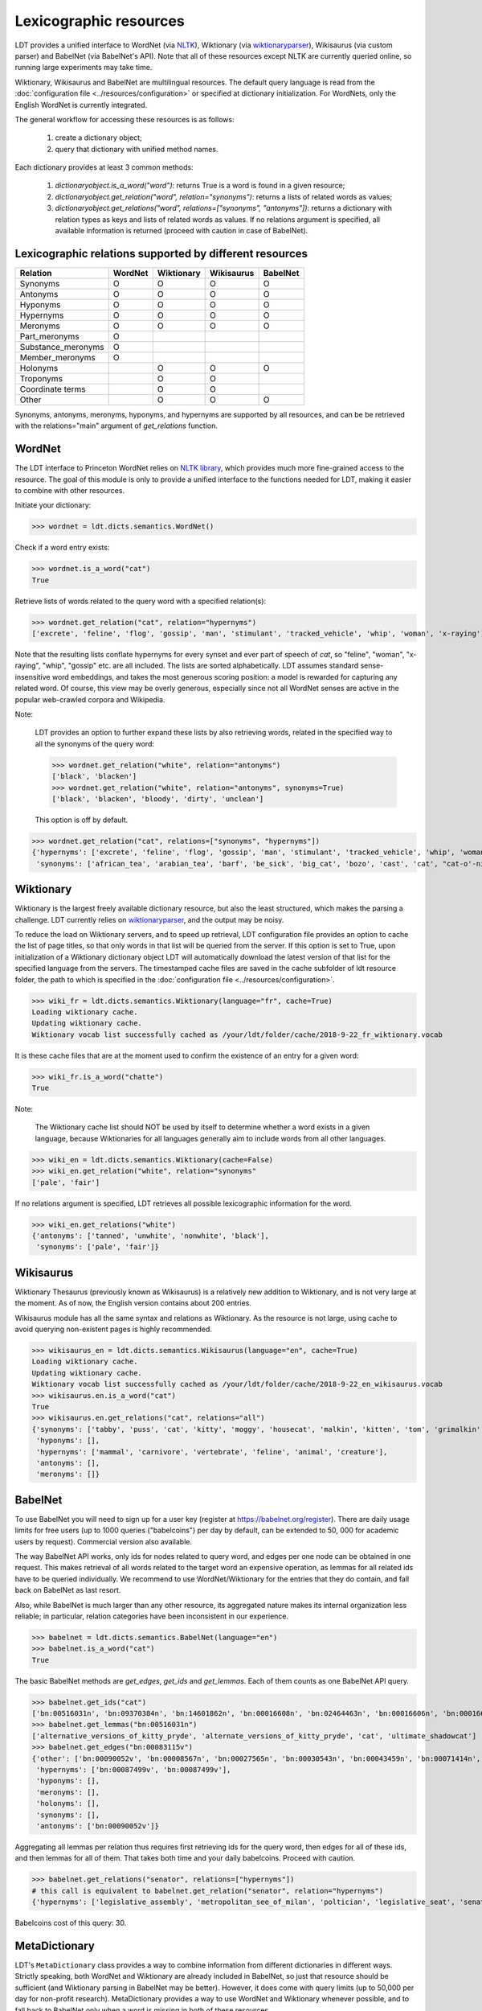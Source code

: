 =======================
Lexicographic resources
=======================

LDT provides a unified interface to WordNet (via `NLTK <http://nltk.org>`_), Wiktionary (via `wiktionaryparser <https://github.com/Suyash458/WiktionaryParser>`_), Wikisaurus (via custom parser) and BabelNet (via BabelNet's API). Note that all of these resources except NLTK are currently queried online, so running large experiments may take time.

Wiktionary, Wikisaurus and BabelNet are multilingual resources. The default query language is read from the :doc:`configuration file <../resources/configuration>` or specified at dictionary initialization. For WordNets, only the English WordNet is currently integrated.

The general workflow for accessing these resources is as follows:

 1) create a dictionary object;
 2) query that dictionary with unified method names.

Each dictionary provides at least 3 common methods:

 1) `dictionaryobject.is_a_word("word")`: returns True is a word is found in a given resource;
 2) `dictionaryobject.get_relation("word", relation="synonyms")`: returns a lists of related words as values;
 3) `dictionaryobject.get_relations("word", relations=["synonyms", "antonyms"])`: returns a dictionary with relation types as keys and lists of related words as values. If no relations argument is specified, all available information is returned (proceed with caution in case of BabelNet).

--------------------------------------------------------
Lexicographic relations supported by different resources
--------------------------------------------------------

+--------------------+---------+------------+------------+----------+
| Relation           | WordNet | Wiktionary | Wikisaurus | BabelNet |
+====================+=========+============+============+==========+
| Synonyms           |    O    |    O       |    O       |    O     |
+--------------------+---------+------------+------------+----------+
| Antonyms           |    O    |    O       |    O       |    O     |
+--------------------+---------+------------+------------+----------+
| Hyponyms           |    O    |    O       |    O       |    O     |
+--------------------+---------+------------+------------+----------+
| Hypernyms          |    O    |    O       |    O       |    O     |
+--------------------+---------+------------+------------+----------+
| Meronyms           |    O    |    O       |    O       |    O     |
+--------------------+---------+------------+------------+----------+
| Part_meronyms      |    O    |            |            |          |
+--------------------+---------+------------+------------+----------+
| Substance_meronyms |    O    |            |            |          |
+--------------------+---------+------------+------------+----------+
| Member_meronyms    |    O    |            |            |          |
+--------------------+---------+------------+------------+----------+
| Holonyms           |         |    O       |    O       |    O     |
+--------------------+---------+------------+------------+----------+
| Troponyms          |         |    O       |    O       |          |
+--------------------+---------+------------+------------+----------+
| Coordinate terms   |         |    O       |    O       |          |
+--------------------+---------+------------+------------+----------+
| Other              |         |    O       |    O       |    O     |
+--------------------+---------+------------+------------+----------+

Synonyms, antonyms, meronyms, hyponyms, and hypernyms are supported by all resources, and can be be retrieved with the relations="main" argument of `get_relations` function.

-------
WordNet
-------

The LDT interface to Princeton WordNet relies on `NLTK library <http://www.nltk.org/howto/wordnet.html>`_, which provides much more fine-grained access to the resource. The goal of this module is only to provide a unified interface to the functions needed for LDT, making it easier to combine with other resources.

Initiate your dictionary:

>>> wordnet = ldt.dicts.semantics.WordNet()

Check if a word entry exists:

>>> wordnet.is_a_word("cat")
True

Retrieve lists of words related to the query word with a specified relation(s):

>>> wordnet.get_relation("cat", relation="hypernyms")
['excrete', 'feline', 'flog', 'gossip', 'man', 'stimulant', 'tracked_vehicle', 'whip', 'woman', 'x-raying']

Note that the resulting lists conflate hypernyms for every synset and ever part of speech of *cat*, so "feline", "woman", "x-raying", "whip", "gossip" etc. are all included. The lists are sorted alphabetically. LDT assumes standard sense-insensitive word embeddings, and takes the most generous scoring position: a model is rewarded for capturing any related word. Of course, this view may be overly generous, especially since not all WordNet senses are active in the popular web-crawled corpora and Wikipedia.

Note:

  LDT provides an option to further expand these lists by also retrieving words, related in the specified way to all the synonyms of the query word:

  >>> wordnet.get_relation("white", relation="antonyms")
  ['black', 'blacken']
  >>> wordnet.get_relation("white", relation="antonyms", synonyms=True)
  ['black', 'blacken', 'bloody', 'dirty', 'unclean']

  This option is off by default.

>>> wordnet.get_relation("cat", relations=["synonyms", "hypernyms"])
{'hypernyms': ['excrete', 'feline', 'flog', 'gossip', 'man', 'stimulant', 'tracked_vehicle', 'whip', 'woman', 'x-raying'],
 'synonyms': ['african_tea', 'arabian_tea', 'barf', 'be_sick', 'big_cat', 'bozo', 'cast', 'cat', "cat-o'-nine-tails", 'caterpillar', 'chuck', 'computed_axial_tomography', 'computed_tomography', 'computerized_axial_tomography', 'computerized_tomography', 'ct', 'disgorge', 'guy', 'hombre', 'honk', 'kat', 'khat', 'puke', 'purge', 'qat', 'quat', 'regorge', 'regurgitate', 'retch', 'sick', 'spew', 'spue', 'throw_up', 'true_cat', 'upchuck', 'vomit', 'vomit_up']}

----------
Wiktionary
----------

Wiktionary is the largest freely available dictionary resource, but also the least structured, which makes the parsing a challenge. LDT currently relies on `wiktionaryparser <https://github.com/Suyash458/WiktionaryParser>`_, and the output may be noisy.

To reduce the load on Wiktionary servers, and to speed up retrieval, LDT configuration file provides an option to cache the list of page titles, so that only words in that list will be queried from the server. If this option is set to True, upon initialization of a Wiktionary dictionary object LDT will automatically download the latest version of that list for the specified language from the servers. The timestamped cache files are saved in the cache subfolder of ldt resource folder, the path to which is specified in the :doc:`configuration file <../resources/configuration>`.

>>> wiki_fr = ldt.dicts.semantics.Wiktionary(language="fr", cache=True)
Loading wiktionary cache.
Updating wiktionary cache.
Wiktionary vocab list successfully cached as /your/ldt/folder/cache/2018-9-22_fr_wiktionary.vocab

It is these cache files that are at the moment used to confirm the existence of an entry for a given word:

>>> wiki_fr.is_a_word("chatte")
True

Note:

   The Wiktionary cache list should NOT be used by itself to determine whether a word exists in a given language, because Wiktionaries for all languages generally aim to include words from all other languages.

>>> wiki_en = ldt.dicts.semantics.Wiktionary(cache=False)
>>> wiki_en.get_relation("white", relation="synonyms"
['pale', 'fair']

If no relations argument is specified, LDT retrieves all possible lexicographic information for the word.

>>> wiki_en.get_relations("white")
{'antonyms': ['tanned', 'unwhite', 'nonwhite', 'black'],
 'synonyms': ['pale', 'fair']}

----------
Wikisaurus
----------

Wiktionary Thesaurus (previously known as Wikisaurus) is a relatively new addition to Wiktionary, and is not very large at the moment. As of now, the English version contains about 200 entries.

Wikisaurus module has all the same syntax and relations as Wiktionary. As the resource is not large, using cache to avoid querying non-existent pages is highly recommended.

>>> wikisaurus_en = ldt.dicts.semantics.Wikisaurus(language="en", cache=True)
Loading wiktionary cache.
Updating wiktionary cache.
Wiktionary vocab list successfully cached as /your/ldt/folder/cache/2018-9-22_en_wikisaurus.vocab
>>> wikisaurus.en.is_a_word("cat")
True
>>> wikisaurus.en.get_relations("cat", relations="all")
{'synonyms': ['tabby', 'puss', 'cat', 'kitty', 'moggy', 'housecat', 'malkin', 'kitten', 'tom', 'grimalkin', 'pussy-cat', 'mouser', 'pussy', 'queen', 'tomcat', 'mog'],
 'hyponyms': [],
 'hypernyms': ['mammal', 'carnivore', 'vertebrate', 'feline', 'animal', 'creature'],
 'antonyms': [],
 'meronyms': []}

--------
BabelNet
--------

To use BabelNet you will need to sign up for a user key (register at https://babelnet.org/register). There are daily usage limits for free users (up to 1000 queries ("babelcoins") per day by default, can be extended to 50, 000 for academic users by request). Commercial version also available.

The way BabelNet API works, only ids for nodes related to query word, and edges per one node can be obtained in one request. This makes retrieval of all words related to the target word an expensive operation, as lemmas for all related ids have to be queried individually. We recommend to use WordNet/Wiktionary for the entries that they do contain, and fall back on BabelNet as last resort.

Also, while BabelNet is much larger than any other resource, its aggregated nature makes its internal organization less reliable; in particular, relation categories have been inconsistent in our experience.

>>> babelnet = ldt.dicts.semantics.BabelNet(language="en")
>>> babelnet.is_a_word("cat")
True

The basic BabelNet methods are `get_edges`, `get_ids` and `get_lemmas`. Each of them counts as one BabelNet API query.

>>> babelnet.get_ids("cat")
['bn:00516031n', 'bn:09370384n', 'bn:14601862n', 'bn:00016608n', 'bn:02464463n', 'bn:00016606n', 'bn:00016624n', 'bn:01369919n', 'bn:00840476n', 'bn:03124841n', 'bn:00016644n', 'bn:02081887n', 'bn:12834386n', 'bn:03493520n', 'bn:01503037n', 'bn:17731028n', 'bn:02442292n', 'bn:21661726n', 'bn:03176292n', 'bn:03638482n', 'bn:13749367a', 'bn:04706109n', 'bn:07075325n', 'bn:03617868n', 'bn:01301887n', 'bn:00012592n', 'bn:00054399n', 'bn:00662304n', 'bn:00735860n', 'bn:15531094n', 'bn:01739170n', 'bn:03488992n', 'bn:19780789n', 'bn:00016609n', 'bn:00010309n', 'bn:00016607n', 'bn:00083115v', 'bn:04014406n', 'bn:00016625n', 'bn:00001844n', 'bn:00016610n', 'bn:00016741n', 'bn:00482617n', 'bn:00084643v', 'bn:03800650n', bn:17765459n', 'bn:17551416n', 'bn:15639460n']
>>> babelnet.get_lemmas("bn:00516031n")
['alternative_versions_of_kitty_pryde', 'alternate_versions_of_kitty_pryde', 'cat', 'ultimate_shadowcat']
>>> babelnet.get_edges("bn:00083115v")
{'other': ['bn:00090052v', 'bn:00008567n', 'bn:00027565n', 'bn:00030543n', 'bn:00043459n', 'bn:00071414n', 'bn:00073300n', 'bn:00022162n', 'bn:00012886n', 'bn:00056135n'],
 'hypernyms': ['bn:00087499v', 'bn:00087499v'],
 'hyponyms': [],
 'meronyms': [],
 'holonyms': [],
 'synonyms': [],
 'antonyms': ['bn:00090052v']}

Aggregating all lemmas per relation thus requires first retrieving ids for the query word, then edges for all of these ids, and then lemmas for all of them. That takes both time and your daily babelcoins. Proceed with caution.

>>> babelnet.get_relations("senator", relations=["hypernyms"])
# this call is equivalent to babelnet.get_relation("senator", relation="hypernyms")
{'hypernyms': ['legislative_assembly', 'metropolitan_see_of_milan', 'poltician', 'legislative_seat', 'senator_of_rome', 'band', 'the_upper_house', 'polictian', 'patres_conscripti', 'musical_ensemble', 'presbytery', 'politician', 'pol', 'solo_project', 'policymaker', 'political_figure', 'politican', 'policymakers', 'archbishop_emeritus_of_milan', 'deliberative_assemblies', 'ensemble', 'career_politics', 'soloproject', 'list_of_musical_ensembles', 'legislative', 'roman_senators', 'archbishopric_of_milan', 'politicain', 'rock_bands', 'section_leader', 'musical_organisation', 'music_band', 'four-piece', 'roman_catholic_archdiocese_of_milan', 'upper_house', 'archdiocese_of_milan', 'band_man', 'milanese_apostolic_catholic_church', 'legistrative_branch', 'group', 'solo-project', 'music_ensemble', 'law-makers', 'roman_senator', 'legislative_arm_of_government', 'solo_act', 'patronage', 'roman_catholic_archbishop_of_milan', 'bar_band', 'senate_of_rome', 'deliberative_body', 'see_of_milan', 'legislative_fiat', 'musical_group', 'ambrosian_catholic_church', 'legislature_of_orissa', 'legislative_branch_of_government', 'list_of_politicians', 'senatorial_lieutenant', 'roman_catholic_archdiocese_of_milano', 'legislature_of_odisha', 'bandmember', 'assembly', 'archdiocese_of_milano', 'bishop_of_milan', 'ensemble_music', 'solo_musician', 'musical_duo', 'legislative_branch_of_goverment', 'first_chamber', 'politicians', 'legislative_bodies', 'political_leaders', 'politico', 'music_group', 'legislative_body', 'career_politician', 'legislature', 'rock_group', 'legislative_power', 'diocese_of_milan', 'musical_ensembles', 'musical_organization', 'revising_chamber', 'archbishops_of_milan', 'political_leader', 'deliberative_assembly', 'conscript_fathers', 'five-piece', 'catholic_archdiocese_of_milan', 'pop_rock_band', 'senatrix', 'deliberative_organ', 'polit.', 'roman_senate', 'legislative_politics', 'bishopric_of_milan', 'legislative_branch', 'musical_band', 'archbishop_of_milan', 'legislatures', 'general_assembly', 'musical_groups', 'instrumental_ensemble', 'politition', 'patres', 'upper_chamber', 'solo-act', 'conscripti', 'legislator']}

Babelcoins cost of this query: 30.

--------------
MetaDictionary
--------------

LDT's ``MetaDictionary`` class provides a way to combine information from different dictionaries in different ways. Strictly speaking, both WordNet and Wiktionary are already included in BabelNet, so just that resource should be sufficient (and Wiktionary parsing in BabelNet may be better). However, it does come with query limits (up to 50,000 per day for non-profit research). MetaDictionary provides a way to use WordNet and Wiktionary whenever possible, and to fall back to BabelNet only when a word is missing in both of these resources.

MetaDictionary is initialized with a list of dictionaries (``order`` option) that specifies the order in which they should be queried.

>>> metadictionary = ldt.dicts.metadictionary.MetaDictionary(language="English", order=['wordnet', 'wiktionary', "babelnet"])

The methods of ``MetaDictionary`` have an additional boolean option ``minimal``. If set to True, the querying stops at the first resource in which an entry is found. WordNet is the least computationally expensive, with wiktionary and babelnet following suit, so this is the recommended order.

Unlike the methods for individual dictionary resources, ``is_a_word()`` method of ``MetaDictionary`` returns not a boolean, but a list of resources in which entries for the queried word were found.

>>> metadictictionary.is_a_word("cat", minimal=True)
# since the entry is found in WordNet, no queries to either Wiktionary or BabelNet are made
["wordnet"]
>>> metadictictionary.is_a_word("cat", minimal=False)
['wordnet', 'wiktionary', 'babelnet']

Likewise, with the ``minimal`` option querying for related words stops at the first resource in which an entry was found.

>>> metadictictionary.get_relation("senator", relation="hypernyms", minimal=True)
['legislator']
>>> metadictictionary.get_relation("senator", relation="hypernyms", minimal=False)
['ambrosian_catholic_church', 'archbishop_emeritus_of_milan', 'archbishop_of_milan', 'archbishopric_of_milan', 'archbishops_of_milan', 'archdiocese_of_milan', 'archdiocese_of_milano', 'assembly', 'band', 'band_man', 'bandmember', 'bar_band', 'bishop_of_milan', 'bishopric_of_milan', 'career_politician', 'career_politics', 'catholic_archdiocese_of_milan', 'conscript_fathers', 'conscripti', 'deliberative_assemblies', 'deliberative_assembly', 'deliberative_body', 'deliberative_organ', 'diocese_of_milan', 'ensemble', 'ensemble_music', 'first_chamber', 'five-piece', 'four-piece', 'general_assembly', 'group', 'instrumental_ensemble', 'law-makers', 'legislative', 'legislative_arm_of_government', 'legislative_assembly', 'legislative_bodies', 'legislative_body', 'legislative_branch', 'legislative_branch_of_goverment', 'legislative_branch_of_government', 'legislative_fiat', 'legislative_politics', 'legislative_power', 'legislative_seat', 'legislator', 'legislature', 'legislature_of_odisha', 'legislature_of_orissa', 'legislatures', 'legistrative_branch', 'list_of_musical_ensembles', 'list_of_politicians', 'metropolitan_see_of_milan', 'milanese_apostolic_catholic_church', 'music_band', 'music_ensemble', 'music_group', 'musical_band', 'musical_duo', 'musical_ensemble', 'musical_ensembles', 'musical_group', 'musical_groups', 'musical_organisation', 'musical_organization', 'patres', 'patres_conscripti', 'patronage', 'pol', 'polictian', 'policymaker', 'policymakers', 'polit.', 'politicain', 'political_figure', 'political_leader', 'political_leaders', 'politican', 'politician', 'politicians', 'politico', 'politition', 'poltician', 'pop_rock_band', 'presbytery', 'revising_chamber', 'rock_bands', 'rock_group', 'roman_catholic_archbishop_of_milan', 'roman_catholic_archdiocese_of_milan', 'roman_catholic_archdiocese_of_milano', 'roman_senate', 'roman_senator', 'roman_senators', 'section_leader', 'see_of_milan', 'senate_of_rome', 'senator_of_rome', 'senatorial_lieutenant', 'senatrix', 'solo-act', 'solo-project', 'solo_act', 'solo_musician', 'solo_project', 'soloproject', 'the_upper_house', 'upper_chamber', 'upper_house']


